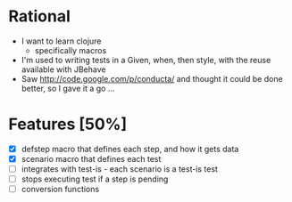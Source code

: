* Rational
 - I want to learn clojure
   - specifically macros
 - I'm used to writing tests in a Given, when, then style, with the reuse available with JBehave
 - Saw http://code.google.com/p/conducta/ and thought it could be done better, so I gave it a go ...

* Features [50%]
 - [X] defstep macro that defines each step, and how it gets data
 - [X] scenario macro that defines each test
 - [ ] integrates with test-is - each scenario is a test-is test
 - [ ] stops executing test if a step is pending
 - [ ] conversion functions
